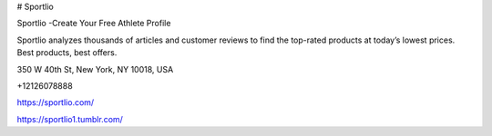 # Sportlio

Sportlio -Create Your Free Athlete Profile

Sportlio analyzes thousands of articles and customer reviews to find the top-rated products at today’s lowest prices. Best products, best offers.

350 W 40th St, New York, NY 10018, USA

+12126078888

https://sportlio.com/

https://sportlio1.tumblr.com/
